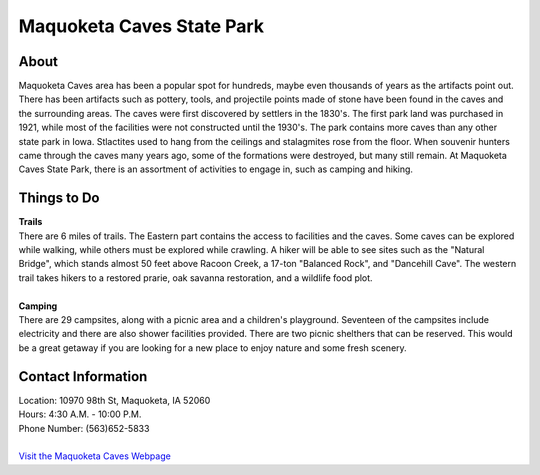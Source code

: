 Maquoketa Caves State Park
==========================

.. image:: makquoketacaves.jpg
	:align: center

About
------
Maquoketa Caves area has been a popular spot for hundreds, maybe even thousands 
of years as the artifacts point out. There has been artifacts such as pottery, 
tools, and projectile points made of stone have been found in the caves and the 
surrounding areas. The caves were first discovered by settlers in the 1830's. 
The first park land was purchased in 1921, while most of the facilities were 
not constructed until the 1930's. The park contains more caves than any other 
state park in Iowa. Stlactites used to hang from the ceilings and stalagmites 
rose from the floor. When souvenir hunters came through the caves many years ago, 
some of the formations were destroyed, but many still remain. At Maquoketa Caves 
State Park, there is an assortment of activities to engage in, such as camping 
and hiking.

Things to Do
------------
| **Trails**
| There are 6 miles of trails. The Eastern part contains the access to 
  facilities and the caves. Some caves can be explored while walking, while 
  others must be explored while crawling. A hiker will be able to see sites 
  such as the "Natural Bridge", which stands almost 50 feet above Racoon 
  Creek, a 17-ton "Balanced Rock", and "Dancehill Cave". The western trail takes 
  hikers to a restored prarie, oak savanna restoration, and a wildlife food plot.
|
| **Camping**
| There are 29 campsites, along with a picnic area and a children's playground. 
  Seventeen of the campsites include electricity and there are also shower 
  facilities provided. There are two picnic shelthers that can be reserved. 
  This would be a great getaway if you are looking for a new place to enjoy 
  nature and some fresh scenery.


Contact Information
---------------------
| Location: 10970 98th St, Maquoketa, IA 52060
| Hours: 4:30 A.M. - 10:00 P.M.
| Phone Number: (563)652-5833
| 
| `Visit the Maquoketa Caves Webpage`_ 
.. _Visit the Maquoketa Caves Webpage: http://www.iowadnr.gov/Places-to-Go/State-Parks-Rec-Areas/Iowas-State-Parks/ParkDetails/ParkID/610127


